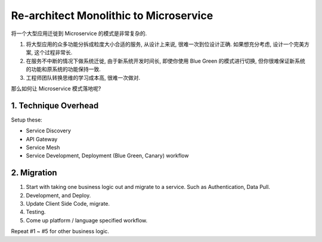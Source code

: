 Re-architect Monolithic to Microservice
==============================================================================

将一个大型应用迁徙到 Microservice 的模式是非常复杂的.

1. 将大型应用的众多功能分拆成粒度大小合适的服务, 从设计上来说, 很难一次到位设计正确. 如果想充分考虑, 设计一个完美方案, 这个过程非常长.
2. 在服务不中断的情况下做系统迁徙, 由于新系统开发时间长, 即使你使用 Blue Green 的模式进行切换, 但你很难保证新系统的功能和原系统的功能保持一致.
3. 工程师团队转换思维的学习成本高, 很难一次做对.

那么如何让 Microservice 模式落地呢?


1. Technique Overhead
------------------------------------------------------------------------------

Setup these:

- Service Discovery
- API Gateway
- Service Mesh
- Service Development, Deployment (Blue Green, Canary) workflow


2. Migration
------------------------------------------------------------------------------

1. Start with taking one business logic out and migrate to a service. Such as Authentication, Data Pull.
2. Development, and Deploy.
3. Update Client Side Code, migrate.
4. Testing.
5. Come up platform / language specified workflow.

Repeat #1 ~ #5 for other business logic.
